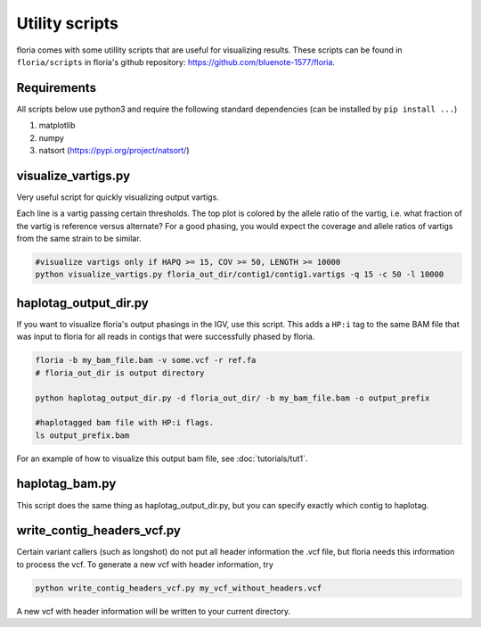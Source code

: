 Utility scripts
==============

floria comes with some utillity scripts that are useful for visualizing results. These scripts can be found in ``floria/scripts`` in floria's github repository: https://github.com/bluenote-1577/floria.

Requirements
------------

All scripts below use python3 and require the following standard dependencies (can be installed by ``pip install ...``)

#. matplotlib
#. numpy
#. natsort (https://pypi.org/project/natsort/)

visualize_vartigs.py
-------------------

Very useful script for quickly visualizing output vartigs. 

.. image:: img/tut1_vartigs.png
  :width: 400
  :alt: floria visualization example.

Each line is a vartig passing certain thresholds. The top plot is colored by the allele ratio of the vartig, i.e. what fraction of the vartig is reference versus alternate? For a good phasing, you would expect the coverage and allele ratios of vartigs from the same strain to be similar. 

.. code-block:: sh

    #visualize vartigs only if HAPQ >= 15, COV >= 50, LENGTH >= 10000
    python visualize_vartigs.py floria_out_dir/contig1/contig1.vartigs -q 15 -c 50 -l 10000

haplotag_output_dir.py
---------------------

If you want to visualize floria's output phasings in the IGV, use this script. This adds a ``HP:i`` tag to the same BAM file that was input to floria for all reads in contigs that were successfully phased by floria. 

.. code-block:: sh

    floria -b my_bam_file.bam -v some.vcf -r ref.fa 
    # floria_out_dir is output directory

    python haplotag_output_dir.py -d floria_out_dir/ -b my_bam_file.bam -o output_prefix

    #haplotagged bam file with HP:i flags. 
    ls output_prefix.bam

For an example of how to visualize this output bam file, see :doc:`tutorials/tut1`. 
    
haplotag_bam.py  
----------------

This script does the same thing as haplotag_output_dir.py, but you can specify exactly which contig to haplotag. 

write_contig_headers_vcf.py
-------------

Certain variant callers (such as longshot) do not put all header information the .vcf file, but floria needs this information to process the vcf. To generate a new vcf with header information, try

.. code-block:: sh

    python write_contig_headers_vcf.py my_vcf_without_headers.vcf

A new vcf with header information will be written to your current directory. 

